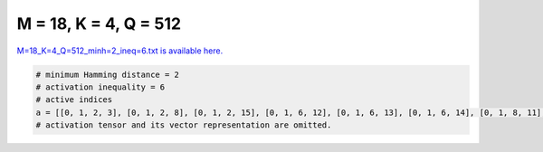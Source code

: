 
======================
M = 18, K = 4, Q = 512
======================

`M=18_K=4_Q=512_minh=2_ineq=6.txt is available here. <https://github.com/imtoolkit/imtoolkit/blob/master/imtoolkit/inds/M%3D18_K%3D4_Q%3D512_minh%3D2_ineq%3D6.txt>`_

.. code-block:: python

    # minimum Hamming distance = 2
    # activation inequality = 6
    # active indices
    a = [[0, 1, 2, 3], [0, 1, 2, 8], [0, 1, 2, 15], [0, 1, 6, 12], [0, 1, 6, 13], [0, 1, 6, 14], [0, 1, 8, 11], [0, 2, 3, 12], [0, 2, 3, 13], [0, 2, 3, 14], [0, 2, 3, 15], [0, 2, 3, 16], [0, 2, 3, 17], [0, 2, 4, 6], [0, 2, 4, 8], [0, 2, 4, 9], [0, 2, 4, 10], [0, 2, 4, 11], [0, 2, 4, 12], [0, 2, 4, 13], [0, 2, 4, 14], [0, 2, 4, 15], [0, 2, 4, 16], [0, 2, 4, 17], [0, 2, 5, 7], [0, 2, 5, 8], [0, 2, 5, 9], [0, 2, 5, 10], [0, 2, 5, 11], [0, 2, 5, 12], [0, 2, 5, 13], [0, 2, 5, 14], [0, 2, 5, 15], [0, 2, 5, 17], [0, 2, 6, 7], [0, 2, 6, 8], [0, 2, 6, 9], [0, 2, 6, 10], [0, 2, 6, 11], [0, 2, 6, 12], [0, 2, 6, 13], [0, 2, 6, 14], [0, 2, 6, 15], [0, 2, 6, 16], [0, 2, 6, 17], [0, 2, 7, 8], [0, 2, 7, 9], [0, 2, 7, 10], [0, 2, 7, 11], [0, 2, 7, 12], [0, 2, 7, 13], [0, 2, 7, 14], [0, 2, 7, 15], [0, 2, 7, 16], [0, 2, 7, 17], [0, 2, 8, 9], [0, 2, 8, 10], [0, 2, 8, 11], [0, 2, 8, 12], [0, 2, 8, 13], [0, 2, 8, 14], [0, 2, 8, 15], [0, 2, 8, 16], [0, 2, 8, 17], [0, 2, 9, 10], [0, 2, 9, 11], [0, 2, 9, 12], [0, 2, 9, 13], [0, 2, 9, 14], [0, 2, 9, 15], [0, 2, 9, 16], [0, 2, 9, 17], [0, 2, 10, 11], [0, 2, 10, 12], [0, 2, 10, 13], [0, 2, 10, 14], [0, 2, 10, 15], [0, 2, 10, 16], [0, 2, 10, 17], [0, 2, 11, 12], [0, 2, 11, 13], [0, 2, 11, 14], [0, 2, 13, 16], [0, 2, 13, 17], [0, 2, 15, 17], [0, 2, 16, 17], [0, 3, 4, 8], [0, 3, 4, 9], [0, 3, 4, 10], [0, 3, 4, 11], [0, 3, 4, 12], [0, 3, 4, 13], [0, 3, 4, 14], [0, 3, 4, 17], [0, 3, 5, 8], [0, 3, 5, 9], [0, 3, 5, 10], [0, 3, 5, 12], [0, 3, 5, 13], [0, 3, 5, 14], [0, 3, 5, 17], [0, 3, 6, 8], [0, 3, 6, 9], [0, 3, 6, 10], [0, 3, 6, 11], [0, 3, 8, 13], [0, 3, 12, 15], [0, 6, 12, 14], [0, 6, 14, 17], [0, 8, 9, 12], [0, 8, 9, 15], [0, 8, 10, 13], [0, 10, 13, 14], [1, 2, 12, 16], [1, 4, 7, 15], [1, 4, 7, 16], [1, 4, 9, 14], [1, 4, 9, 15], [1, 4, 9, 16], [1, 4, 9, 17], [1, 4, 10, 11], [1, 4, 10, 13], [1, 4, 10, 16], [1, 4, 10, 17], [1, 4, 11, 12], [1, 4, 11, 13], [1, 4, 11, 14], [1, 4, 11, 15], [1, 4, 11, 16], [1, 4, 11, 17], [1, 4, 12, 13], [1, 4, 12, 14], [1, 4, 12, 15], [1, 4, 12, 17], [1, 5, 9, 12], [1, 5, 9, 13], [1, 5, 9, 14], [1, 5, 9, 15], [1, 5, 9, 16], [1, 5, 9, 17], [1, 5, 10, 12], [1, 5, 10, 13], [1, 5, 10, 14], [1, 5, 10, 15], [1, 5, 10, 16], [1, 5, 10, 17], [1, 5, 11, 13], [1, 5, 11, 14], [1, 5, 11, 15], [1, 5, 11, 17], [1, 5, 12, 13], [1, 5, 12, 14], [1, 5, 12, 15], [1, 5, 12, 16], [1, 5, 12, 17], [1, 5, 13, 14], [1, 5, 13, 15], [1, 5, 13, 16], [1, 5, 14, 15], [1, 5, 14, 16], [1, 5, 14, 17], [1, 5, 15, 16], [1, 5, 15, 17], [1, 5, 16, 17], [1, 6, 7, 8], [1, 6, 7, 9], [1, 6, 7, 10], [1, 6, 7, 11], [1, 6, 7, 12], [1, 6, 7, 13], [1, 6, 7, 14], [1, 6, 7, 15], [1, 6, 7, 16], [1, 6, 7, 17], [1, 6, 8, 9], [1, 6, 8, 10], [1, 6, 8, 11], [1, 6, 8, 12], [1, 6, 8, 13], [1, 6, 8, 14], [1, 6, 8, 15], [1, 6, 8, 16], [1, 6, 8, 17], [1, 6, 9, 10], [1, 6, 9, 11], [1, 6, 9, 12], [1, 6, 9, 13], [1, 6, 9, 14], [1, 6, 9, 15], [1, 6, 9, 16], [1, 6, 9, 17], [1, 6, 10, 11], [1, 6, 10, 12], [1, 6, 10, 13], [1, 6, 10, 14], [1, 6, 10, 15], [1, 6, 10, 16], [1, 6, 10, 17], [1, 6, 11, 12], [1, 6, 11, 13], [1, 6, 11, 14], [1, 6, 11, 15], [1, 6, 11, 16], [1, 6, 11, 17], [1, 6, 12, 14], [1, 6, 12, 15], [1, 6, 12, 16], [1, 6, 12, 17], [1, 6, 13, 14], [1, 6, 13, 15], [1, 6, 13, 16], [1, 6, 13, 17], [1, 6, 14, 15], [1, 6, 14, 16], [1, 8, 12, 17], [1, 8, 15, 17], [1, 9, 16, 17], [1, 10, 12, 13], [1, 10, 15, 17], [2, 9, 12, 13], [2, 10, 13, 14], [2, 11, 13, 15], [2, 11, 13, 16], [2, 11, 13, 17], [2, 11, 14, 15], [2, 11, 14, 16], [2, 11, 14, 17], [2, 11, 15, 16], [2, 11, 15, 17], [2, 11, 16, 17], [2, 12, 13, 14], [2, 12, 13, 15], [2, 12, 13, 16], [2, 12, 13, 17], [2, 12, 14, 15], [2, 12, 14, 16], [2, 12, 14, 17], [2, 12, 15, 16], [2, 12, 15, 17], [2, 12, 16, 17], [2, 13, 14, 15], [2, 13, 14, 16], [2, 13, 14, 17], [2, 13, 15, 16], [2, 13, 15, 17], [2, 13, 16, 17], [2, 14, 15, 16], [2, 14, 15, 17], [2, 14, 16, 17], [2, 15, 16, 17], [3, 4, 14, 17], [3, 4, 15, 16], [3, 4, 15, 17], [3, 4, 16, 17], [3, 5, 8, 16], [3, 5, 8, 17], [3, 5, 9, 10], [3, 5, 9, 12], [3, 5, 9, 13], [3, 5, 9, 14], [3, 5, 9, 15], [3, 5, 9, 16], [3, 5, 9, 17], [3, 5, 10, 13], [3, 6, 8, 9], [3, 6, 8, 10], [3, 6, 8, 12], [3, 6, 8, 15], [3, 6, 8, 16], [3, 6, 8, 17], [3, 6, 9, 10], [3, 6, 9, 13], [3, 6, 9, 14], [3, 7, 9, 10], [3, 7, 9, 11], [3, 7, 9, 12], [3, 7, 9, 13], [3, 7, 9, 14], [3, 7, 9, 16], [3, 7, 9, 17], [3, 7, 10, 12], [3, 7, 10, 13], [3, 7, 10, 14], [3, 7, 10, 15], [3, 7, 10, 16], [3, 7, 10, 17], [3, 7, 11, 12], [3, 7, 11, 13], [3, 7, 11, 14], [3, 7, 11, 15], [3, 7, 11, 16], [3, 7, 11, 17], [3, 7, 12, 13], [3, 7, 12, 14], [3, 7, 12, 15], [3, 7, 12, 16], [3, 7, 12, 17], [3, 7, 13, 14], [3, 7, 13, 15], [3, 7, 14, 17], [3, 7, 15, 16], [3, 8, 9, 10], [3, 8, 9, 11], [3, 8, 9, 12], [3, 8, 9, 17], [3, 8, 10, 13], [3, 8, 10, 14], [3, 8, 10, 15], [3, 8, 10, 16], [3, 8, 10, 17], [3, 8, 11, 12], [3, 8, 11, 13], [3, 8, 11, 14], [3, 8, 11, 15], [3, 8, 11, 16], [3, 8, 11, 17], [3, 8, 12, 13], [3, 8, 12, 14], [3, 8, 12, 15], [3, 8, 12, 16], [3, 8, 12, 17], [3, 8, 15, 17], [3, 10, 12, 16], [3, 10, 12, 17], [3, 10, 13, 14], [3, 10, 13, 15], [3, 10, 14, 15], [3, 10, 14, 16], [3, 10, 15, 16], [3, 11, 12, 13], [3, 11, 12, 14], [3, 11, 12, 15], [3, 11, 12, 16], [3, 11, 12, 17], [3, 11, 13, 14], [3, 13, 14, 16], [4, 5, 7, 9], [4, 5, 7, 10], [4, 5, 8, 10], [4, 5, 8, 12], [4, 5, 8, 14], [4, 5, 8, 15], [4, 5, 9, 11], [4, 5, 9, 14], [4, 5, 10, 11], [4, 5, 10, 12], [4, 5, 11, 12], [4, 5, 11, 13], [4, 5, 11, 14], [4, 5, 11, 15], [4, 5, 11, 16], [4, 5, 13, 14], [4, 6, 10, 12], [4, 6, 10, 13], [4, 6, 10, 14], [4, 7, 8, 11], [4, 7, 8, 17], [4, 7, 9, 10], [4, 7, 9, 14], [4, 7, 10, 11], [4, 7, 11, 12], [4, 7, 11, 13], [4, 7, 11, 16], [4, 7, 11, 17], [4, 8, 9, 13], [4, 8, 9, 15], [4, 8, 9, 17], [4, 8, 10, 11], [4, 8, 10, 12], [4, 8, 10, 13], [4, 8, 10, 14], [4, 8, 10, 15], [4, 8, 10, 16], [4, 8, 10, 17], [4, 8, 11, 12], [4, 8, 11, 13], [4, 8, 11, 15], [4, 8, 15, 16], [4, 8, 15, 17], [4, 8, 16, 17], [4, 9, 10, 11], [4, 9, 10, 13], [4, 9, 10, 15], [4, 9, 10, 16], [4, 9, 10, 17], [4, 9, 11, 12], [4, 9, 11, 13], [4, 9, 11, 14], [4, 9, 11, 15], [4, 9, 11, 16], [4, 9, 12, 13], [4, 9, 12, 14], [4, 9, 12, 17], [4, 9, 13, 17], [4, 9, 14, 15], [4, 9, 14, 16], [4, 9, 14, 17], [4, 9, 15, 16], [4, 9, 16, 17], [4, 10, 16, 17], [4, 13, 14, 16], [4, 13, 15, 16], [4, 13, 16, 17], [4, 14, 15, 16], [4, 14, 16, 17], [4, 15, 16, 17], [5, 6, 10, 16], [5, 6, 12, 16], [5, 6, 15, 16], [5, 6, 16, 17], [5, 7, 8, 11], [5, 7, 8, 12], [5, 7, 8, 14], [5, 7, 8, 15], [5, 7, 8, 16], [5, 7, 8, 17], [5, 7, 9, 10], [5, 7, 9, 16], [5, 7, 10, 13], [5, 7, 10, 14], [5, 7, 10, 15], [5, 7, 10, 16], [5, 7, 10, 17], [5, 7, 11, 16], [5, 7, 12, 16], [5, 8, 9, 10], [5, 8, 9, 11], [5, 8, 9, 12], [5, 8, 10, 15], [5, 8, 11, 15], [5, 8, 12, 15], [5, 8, 13, 14], [5, 8, 13, 15], [5, 8, 13, 16], [5, 8, 14, 15], [5, 8, 15, 16], [5, 12, 13, 17], [5, 12, 14, 15], [5, 12, 15, 17], [5, 12, 16, 17], [5, 13, 14, 17], [5, 13, 15, 17], [5, 13, 16, 17], [5, 14, 15, 17], [5, 14, 16, 17], [5, 15, 16, 17], [6, 9, 10, 17], [6, 9, 11, 17], [6, 9, 12, 17], [6, 9, 13, 17], [6, 9, 14, 17], [6, 10, 13, 15], [6, 10, 13, 16], [6, 10, 14, 15], [6, 10, 14, 16], [6, 10, 15, 16], [6, 11, 12, 13], [6, 11, 12, 14], [6, 11, 12, 15], [6, 11, 12, 16], [6, 11, 13, 14], [6, 11, 13, 15], [6, 11, 13, 16], [6, 11, 13, 17], [6, 11, 14, 15], [6, 11, 14, 16], [6, 11, 14, 17], [6, 11, 15, 16], [6, 12, 16, 17], [6, 13, 14, 15], [6, 13, 14, 16], [6, 13, 14, 17], [6, 13, 15, 16], [7, 8, 10, 15], [7, 8, 12, 17], [7, 8, 13, 14], [7, 8, 13, 15], [7, 8, 13, 16], [7, 8, 13, 17], [7, 8, 14, 15], [7, 8, 14, 16], [7, 8, 14, 17], [7, 8, 15, 16], [7, 8, 15, 17], [7, 9, 11, 12], [7, 9, 11, 14], [7, 9, 11, 15], [7, 9, 11, 16], [7, 9, 11, 17], [7, 9, 12, 13], [7, 9, 12, 14], [7, 9, 12, 15], [7, 9, 12, 16], [7, 9, 12, 17], [7, 9, 13, 14], [7, 9, 13, 15], [7, 9, 13, 16], [7, 9, 14, 17], [7, 9, 15, 16], [7, 10, 11, 14], [7, 10, 11, 15], [7, 10, 11, 16], [7, 10, 11, 17], [7, 10, 12, 13], [7, 10, 12, 14], [7, 10, 12, 15], [7, 10, 12, 16], [7, 10, 12, 17], [7, 10, 13, 14], [8, 10, 14, 16], [11, 12, 13, 17], [11, 12, 14, 15]]
    # activation tensor and its vector representation are omitted.

